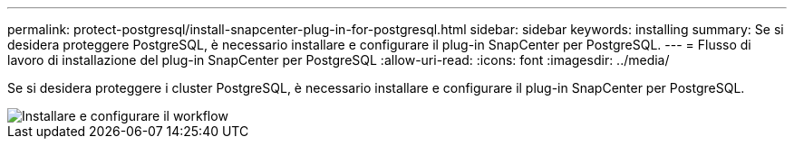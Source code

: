 ---
permalink: protect-postgresql/install-snapcenter-plug-in-for-postgresql.html 
sidebar: sidebar 
keywords: installing 
summary: Se si desidera proteggere PostgreSQL, è necessario installare e configurare il plug-in SnapCenter per PostgreSQL. 
---
= Flusso di lavoro di installazione del plug-in SnapCenter per PostgreSQL
:allow-uri-read: 
:icons: font
:imagesdir: ../media/


[role="lead"]
Se si desidera proteggere i cluster PostgreSQL, è necessario installare e configurare il plug-in SnapCenter per PostgreSQL.

image::../media/sap_hana_install_configure_workflow.gif[Installare e configurare il workflow]
